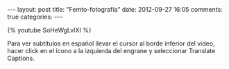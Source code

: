 #+BEGIN_HTML
---
layout: post
title: "Femto-fotografía"
date: 2012-09-27 16:05
comments: true
categories: 
---
#+END_HTML

{% youtube SoHeWgLvlXI %}

Para ver subtítulos en español llevar el cursor al borde inferior del
video, hacer click en el ícono a la izquierda del engrane y
seleccionar Translate Captions.
